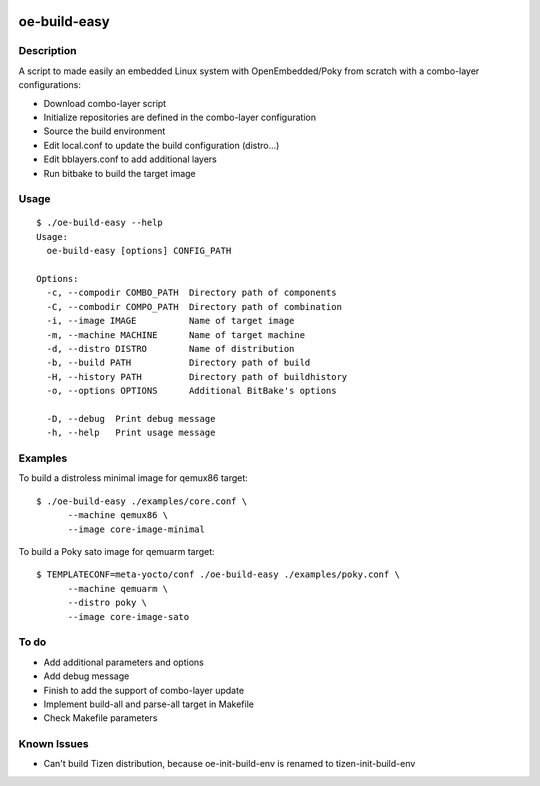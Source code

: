 ..
.. -*- coding: utf-8; tab-width: 4; c-basic-offset: 4; indent-tabs-mode: nil -*-

.. image:: https://travis-ci.org/tprrt/oe-build-easy.svg?branch=master
    :alt: Travis badge
    :target: https://travis-ci.org/tprrt/oe-build-easy

.. .. image:: https://circleci.com/gh/tprrt/oe-build-easy.png?style=shield&circle-token=8794b4eb585ada86a0521f8c215903faa223de40
.. image:: https://circleci.com/gh/tprrt/oe-build-easy/tree/master.svg?style=shield
    :alt: Circle badge
    :target: https://circleci.com/gh/tprrt/oe-build-easy

.. .. image:: https://coveralls.io/repos/tprrt/oe-build-easy/badge.png?branch=master
..     :alt: Coveralls badge
..     :target: https://coveralls.io/r/tprrt/oe-build-easy

.. .. image:: https://pypip.in/v/oe-build-easy/badge.png
..     :alt: PyPi badge
..     :target: https://pypi.python.org/pypi/oe-build-easy/

.. .. image:: https://pypip.in/d/oe-build-easy/badge.png
..     :alt: Download badge
..     :target: https://pypi.python.org/pypi/oe-build-easy/

.. .. image:: https://pypip.in/wheel/oe-build-easy/badge.png
..     :alt: Wheel badge
..     :target: https://pypi.python.org/pypi/oe-build-easy/

=============
oe-build-easy
=============

Description
-----------

A script to made easily an embedded Linux system with OpenEmbedded/Poky from scratch with a combo-layer configurations:

- Download combo-layer script
- Initialize repositories are defined in the combo-layer configuration
- Source the build environment
- Edit local.conf to update the build configuration (distro...)
- Edit bblayers.conf to add additional layers
- Run bitbake to build the target image

Usage
-----

::

    $ ./oe-build-easy --help
    Usage:
      oe-build-easy [options] CONFIG_PATH

    Options:
      -c, --compodir COMBO_PATH  Directory path of components
      -C, --combodir COMPO_PATH  Directory path of combination
      -i, --image IMAGE          Name of target image
      -m, --machine MACHINE      Name of target machine
      -d, --distro DISTRO        Name of distribution
      -b, --build PATH           Directory path of build
      -H, --history PATH         Directory path of buildhistory
      -o, --options OPTIONS      Additional BitBake's options

      -D, --debug  Print debug message
      -h, --help   Print usage message

Examples
--------

To build a distroless minimal image for qemux86 target:

::

    $ ./oe-build-easy ./examples/core.conf \
          --machine qemux86 \
          --image core-image-minimal

To build a Poky sato image for qemuarm target:

::

    $ TEMPLATECONF=meta-yocto/conf ./oe-build-easy ./examples/poky.conf \
          --machine qemuarm \
          --distro poky \
          --image core-image-sato

To do
-----

- Add additional parameters and options
- Add debug message
- Finish to add the support of combo-layer update
- Implement build-all and parse-all target in Makefile
- Check Makefile parameters

Known Issues
------------

- Can't build Tizen distribution, because oe-init-build-env is renamed to tizen-init-build-env

.. .. image:: ???
..     :alt: Bitdeli badge
..     :target: https://bitdeli.com/free

